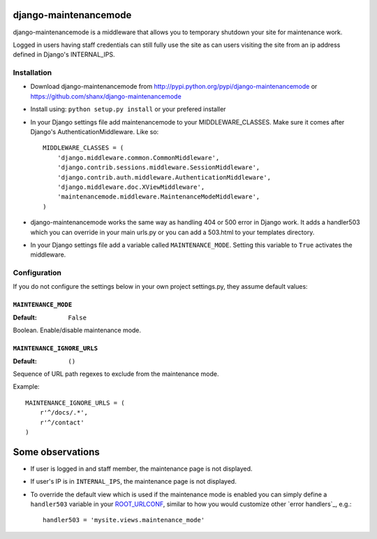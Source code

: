 ======================
django-maintenancemode
======================

django-maintenancemode is a middleware that allows you to temporary shutdown
your site for maintenance work.

Logged in users having staff credentials can still fully use
the site as can users visiting the site from an ip address defined in
Django's INTERNAL_IPS.


Installation
============

* Download django-maintenancemode from http://pypi.python.org/pypi/django-maintenancemode
  or https://github.com/shanx/django-maintenancemode
* Install using: ``python setup.py install`` or your prefered installer
* In your Django settings file add maintenancemode to your MIDDLEWARE_CLASSES.
  Make sure it comes after Django's AuthenticationMiddleware. Like so::

   MIDDLEWARE_CLASSES = (
       'django.middleware.common.CommonMiddleware',
       'django.contrib.sessions.middleware.SessionMiddleware',
       'django.contrib.auth.middleware.AuthenticationMiddleware',
       'django.middleware.doc.XViewMiddleware',
       'maintenancemode.middleware.MaintenanceModeMiddleware',
   )

* django-maintenancemode works the same way as handling 404 or 500 error in
  Django work. It adds a handler503 which you can override in your main urls.py
  or you can add a 503.html to your templates directory.
* In your Django settings file add a variable called ``MAINTENANCE_MODE``.
  Setting this variable to ``True`` activates the middleware.


Configuration
=============
If you do not configure the settings below in your own project settings.py,
they assume default values:

``MAINTENANCE_MODE``
--------------------

:Default: ``False``

Boolean. Enable/disable maintenance mode.

``MAINTENANCE_IGNORE_URLS``
---------------------------

:Default: ``()``

Sequence of URL path regexes to exclude from the maintenance mode.

Example::

    MAINTENANCE_IGNORE_URLS = (
        r'^/docs/.*',
        r'^/contact'
    )

=================
Some observations
=================

* If user is logged in and staff member, the maintenance page is
  not displayed.

* If user's IP is in ``INTERNAL_IPS``, the maintenance page is
  not displayed.

* To override the default view which is used if the maintenance mode
  is enabled you can simply define a ``handler503`` variable in your
  ROOT_URLCONF_, similar to how you would customize other `error handlers`_,
  e.g.::

      handler503 = 'mysite.views.maintenance_mode'

.. _ROOT_URLCONF: https://docs.djangoproject.com/en/dev/ref/settings/#root-urlconf
.. _`404 handler`: https://docs.djangoproject.com/en/dev/topics/http/views/#customizing-error-views
